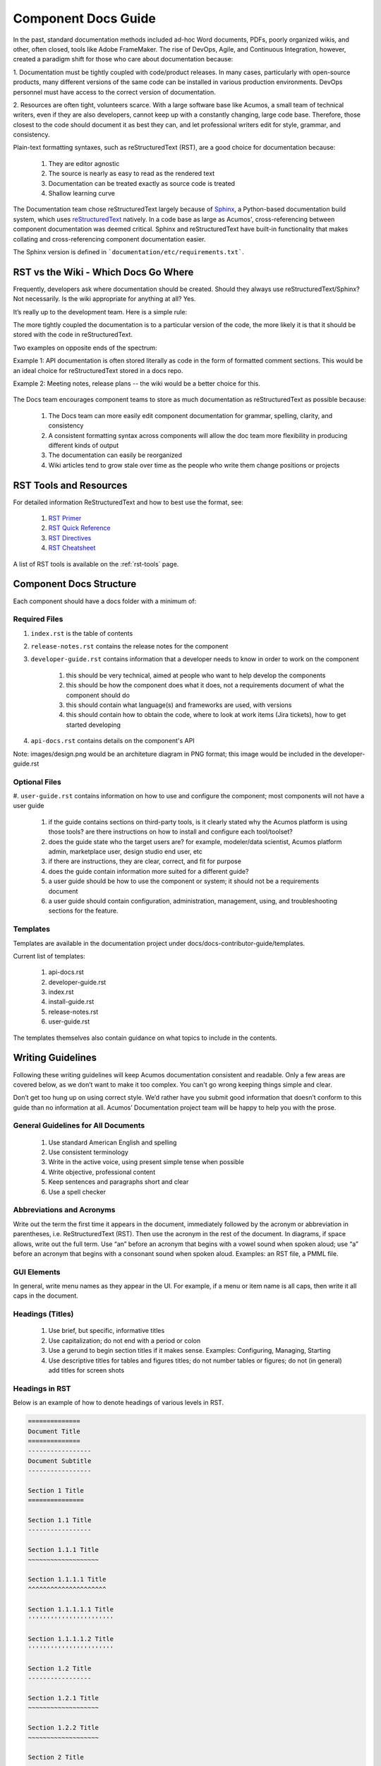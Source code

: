 .. ===============LICENSE_START=======================================================
.. Acumos CC-BY-4.0
.. ===================================================================================
.. Copyright (C) 2017-2018 AT&T Intellectual Property & Tech Mahindra. All rights reserved.
.. ===================================================================================
.. This Acumos documentation file is distributed by AT&T and Tech Mahindra
.. under the Creative Commons Attribution 4.0 International License (the "License");
.. you may not use this file except in compliance with the License.
.. You may obtain a copy of the License at
..
.. http://creativecommons.org/licenses/by/4.0
..
.. This file is distributed on an "AS IS" BASIS,
.. WITHOUT WARRANTIES OR CONDITIONS OF ANY KIND, either express or implied.
.. See the License for the specific language governing permissions and
.. limitations under the License.
.. ===============LICENSE_END=========================================================

====================
Component Docs Guide
====================
In the past, standard documentation methods included ad-hoc Word documents,
PDFs, poorly organized wikis, and other, often closed, tools like Adobe
FrameMaker. The rise of DevOps, Agile, and Continuous Integration, however,
created a paradigm shift for those who care about documentation because:

1. Documentation must be tightly coupled with code/product releases. In many
cases, particularly with open-source products, many different versions of the
same code can be installed in various production environments. DevOps personnel
must have access to the correct version of documentation.

2. Resources are often tight, volunteers scarce. With a large software base
like Acumos, a small team of technical writers, even if they are also
developers, cannot keep up with a constantly changing, large code base.
Therefore, those closest to the code should document it as best they can, and
let professional writers edit for style, grammar, and consistency.

Plain-text formatting syntaxes, such as reStructuredText (RST), are a good
choice for documentation because:

	#. They are editor agnostic
	#. The source is nearly as easy to read as the rendered text
	#. Documentation can be treated exactly as source code is treated
	#. Shallow learning curve

The Documentation team chose reStructuredText largely because of `Sphinx
<http://www.sphinx-doc.org/>`_, a Python-based documentation build system,
which uses `reStructuredText <http://docutils.sourceforge.net/rst.html/>`_
natively. In a code base as large as Acumos', cross-referencing between
component documentation was deemed critical. Sphinx and reStructuredText have
built-in functionality that makes collating and cross-referencing component
documentation easier.

The Sphinx version is defined in ```documentation/etc/requirements.txt```.

RST vs the Wiki - Which Docs Go Where
=====================================

Frequently, developers ask where documentation should be created. Should they
always use reStructuredText/Sphinx? Not necessarily. Is the wiki appropriate
for anything at all? Yes.

It’s really up to the development team. Here is a simple rule:

The more tightly coupled the documentation is to a particular version of the
code, the more likely it is that it should be stored with the code in
reStructuredText.

Two examples on opposite ends of the spectrum:

Example 1: API documentation is often stored literally as code in the form of
formatted comment sections. This would be an ideal choice for reStructuredText
stored in a docs repo.

Example 2: Meeting notes, release plans -- the wiki would be a better choice
for this.

    .. image:: images/doc-places.png

The Docs team encourages component teams to store as much documentation as
reStructuredText as possible because:

    #. The Docs team can more easily edit component documentation for grammar, spelling, clarity, and consistency
    #. A consistent formatting syntax across components will allow the doc team more flexibility in producing different kinds of output
    #. The documentation can easily be reorganized
    #. Wiki articles tend to grow stale over time as the people who write them change positions or projects

RST Tools and Resources
=======================
For detailed information ReStructuredText and how to best use the format, see:

    #. `RST Primer <http://docutils.sourceforge.net/docs/user/rst/quickstart.html>`_
    #. `RST Quick Reference <http://docutils.sourceforge.net/docs/user/rst/quickref.html>`_
    #. `RST Directives <http://docutils.sourceforge.net/docs/ref/rst/directives.html>`_
    #. `RST Cheatsheet <http://docutils.sourceforge.net/docs/user/rst/cheatsheet.txt>`_


A list of RST tools is available on the :ref:`rst-tools` page.

Component Docs Structure
========================
Each component should have a docs folder with a minimum of:

    .. image:: images/docs-structure.png

Required Files
--------------
#. ``index.rst`` is the table of contents
#. ``release-notes.rst`` contains the release notes for the component
#. ``developer-guide.rst`` contains information that a developer needs to know in order to work on the component

    #. this should be very technical, aimed at people who want to help develop the components
    #. this should be how the component does what it does, not a requirements document of what the component should do
    #. this should contain what language(s) and frameworks are used, with versions
    #. this should contain how to obtain the code, where to look at work items (Jira tickets), how to get started developing

#. ``api-docs.rst`` contains details on the component's API

Note: images/design.png would be an architeture diagram in PNG format; this image would be included in the developer-guide.rst

Optional Files
--------------
#. ``user-guide.rst`` contains information on how to use and configure the
component; most components will not have a user guide

    #. if the guide contains sections on third-party tools, is it clearly stated why the Acumos platform is using those tools? are there instructions on how to install and configure each tool/toolset?
    #. does the guide state who the target users are? for example, modeler/data scientist, Acumos platform admin, marketplace user, design studio end user, etc
    #. if there are instructions, they are clear, correct, and fit for purpose
    #. does the guide contain information more suited for a different guide?
    #. a user guide should be how to use the component or system; it should not be a requirements document
    #. a user guide should contain configuration, administration, management, using, and troubleshooting sections for the feature.

Templates
---------
Templates are available in the documentation project under docs/docs-contributor-guide/templates.

Current list of templates:

    #. api-docs.rst
    #. developer-guide.rst
    #. index.rst
    #. install-guide.rst
    #. release-notes.rst
    #. user-guide.rst

The templates themselves also contain guidance on what topics to include in the contents.


Writing Guidelines
==================
Following these writing guidelines will keep Acumos documentation consistent
and readable. Only a few areas are covered below, as we don’t want to make it
too complex. You can't go wrong keeping things simple and clear.

Don’t get too hung up on using correct style. We’d rather have you submit
good information that doesn’t conform to this guide than no information at
all. Acumos’ Documentation project team will be happy to help you with the
prose.

General Guidelines for All Documents
------------------------------------

    #. Use standard American English and spelling
    #. Use consistent terminology
    #. Write in the active voice, using present simple tense when possible
    #. Write objective, professional content
    #. Keep sentences and paragraphs short and clear
    #. Use a spell checker


Abbreviations and Acronyms
--------------------------
Write out the term the first time it appears in the document, immediately
followed by the acronym or abbreviation in parentheses, i.e. ReStructuredText
(RST). Then use the acronym in the rest of the document. In diagrams, if space
allows, write out the full term.
Use “an” before an acronym that begins with a vowel sound when spoken
aloud; use “a” before an acronym that begins with a consonant sound when
spoken aloud. Examples: an RST file, a PMML file.


GUI Elements
------------
In general, write menu names as they appear in the UI. For example, if a menu
or item name is all caps, then write it all caps in the document.


Headings (Titles)
-----------------

    #. Use brief, but specific, informative titles
    #. Use capitalization; do not end with a period or colon
    #. Use a gerund to begin section titles if it makes sense. Examples: Configuring, Managing, Starting
    #. Use descriptive titles for tables and figures titles; do not number tables or figures; do not (in general) add titles for screen shots


Headings in RST
---------------
Below is an example of how to denote headings of various levels in RST.

.. code:: RST

    ==============
    Document Title
    ==============
    -----------------
    Document Subtitle
    -----------------

    Section 1 Title
    ===============

    Section 1.1 Title
    -----------------

    Section 1.1.1 Title
    ~~~~~~~~~~~~~~~~~~~

    Section 1.1.1.1 Title
    ^^^^^^^^^^^^^^^^^^^^^

    Section 1.1.1.1.1 Title
    '''''''''''''''''''''''

    Section 1.1.1.1.2 Title
    '''''''''''''''''''''''

    Section 1.2 Title
    -----------------

    Section 1.2.1 Title
    ~~~~~~~~~~~~~~~~~~~

    Section 1.2.2 Title
    ~~~~~~~~~~~~~~~~~~~

    Section 2 Title
    ===============


Task(s)
-------
    #. Start task titles with an action word. Examples: Create, Add, Validate, Update.
    #. Use [Optional] at the beginning of an optional step.
    #. Provide information on the expected outcome of a step, especially when it is not obvious.
    #. Break down end-to-end tasks into manageable chunks.

